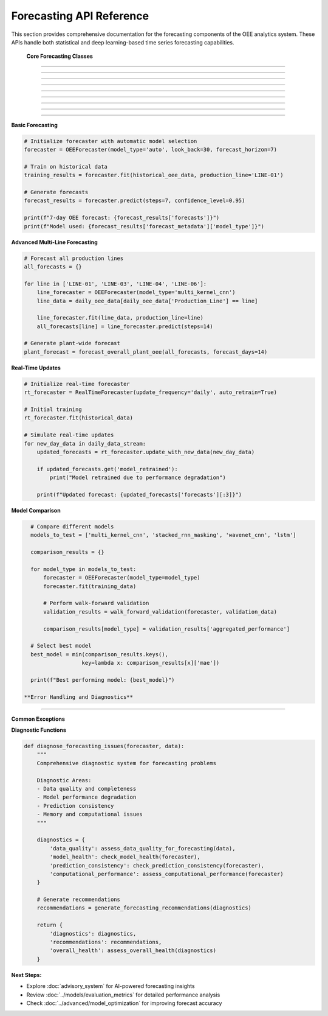 Forecasting API Reference
=========================

This section provides comprehensive documentation for the forecasting components of the OEE analytics system. These APIs handle both statistical and deep learning-based time series forecasting capabilities.

 **Core Forecasting Classes**
===============================

.. py:class:: OEEForecaster

   Main forecasting class that orchestrates different prediction models and methodologies.

   .. py:method:: __init__(model_type='auto', look_back=30, forecast_horizon=7)

      Initialize the OEE forecasting system.

      :param str model_type: Type of forecasting model ('auto', 'statistical', 'deep_learning')
      :param int look_back: Number of historical days to use for prediction
      :param int forecast_horizon: Number of days to forecast into the future
      :raises ValueError: If parameters are invalid

      **Model Type Options:**

      .. code-block::

         Model Types:
         
         'auto':           Automatically select best model based on data
         'statistical':    Use ARIMA-based statistical models
         'deep_learning':  Use neural network models
         'ensemble':       Combine multiple model predictions
         'multi_kernel_cnn': Use Multi-Kernel CNN (often best performer)
         'stacked_rnn':    Use RNN with masking
         'wavenet_cnn':    Use WaveNet-style CNN
         'lstm':           Use LSTM model

      **Example:**

      .. code-block:: python

         # Initialize with automatic model selection
         forecaster = OEEForecaster(
             model_type='auto',
             look_back=30,
             forecast_horizon=7
         )

         # Initialize with specific deep learning model
         forecaster = OEEForecaster(
             model_type='multi_kernel_cnn',
             look_back=30,
             forecast_horizon=14
         )

   .. py:method:: fit(data, production_line=None, validation_split=0.2)

      Train the forecasting model on historical OEE data.

      :param pd.DataFrame data: Historical OEE data with date index
      :param str production_line: Specific production line (None for overall OEE)
      :param float validation_split: Fraction of data to use for validation
      :returns: Training results and model performance metrics
      :rtype: dict

      **Data Requirements:**

      .. code-block::

         Input Data Format:
         
         Required Columns:
         - Date index (datetime)
         - OEE values (float, 0-1 range)
         
         Optional Columns:
         - Availability
         - Performance  
         - Quality
         - Production_Line (for multi-line data)

      **Implementation:**

      .. code-block:: python

         def fit(self, data, production_line=None, validation_split=0.2):
             """
             Train forecasting model with comprehensive validation
             
             Training Process:
             1. Data preprocessing and validation
             2. Model selection (if auto mode)
             3. Feature engineering and scaling
             4. Model training with early stopping
             5. Performance evaluation
             6. Model persistence
             """
             
             # Validate input data
             self._validate_input_data(data)
             
             # Filter for specific production line if specified
             if production_line:
                 if 'Production_Line' in data.columns:
                     data = data[data['Production_Line'] == production_line]
                 self.production_line = production_line
             
             # Prepare data for training
             X, y = self._prepare_training_data(data)
             
             # Split data for validation
             split_idx = int(len(X) * (1 - validation_split))
             X_train, X_val = X[:split_idx], X[split_idx:]
             y_train, y_val = y[:split_idx], y[split_idx:]
             
             # Select and train model
             if self.model_type == 'auto':
                 self.model_type = self._select_optimal_model(X_train, y_train)
             
             self.model = self._create_model()
             
             # Train model
             training_history = self._train_model(X_train, y_train, X_val, y_val)
             
             # Evaluate performance
             performance_metrics = self._evaluate_model(X_val, y_val)
             
             # Store training results
             self.training_results = {
                 'model_type': self.model_type,
                 'training_history': training_history,
                 'performance_metrics': performance_metrics,
                 'data_shape': X.shape,
                 'training_date': datetime.now().isoformat()
             }
             
             return self.training_results

   .. py:method:: predict(steps=None, confidence_level=0.95)

      Generate OEE forecasts for specified number of steps.

      :param int steps: Number of time steps to forecast (default: forecast_horizon)
      :param float confidence_level: Confidence level for prediction intervals
      :returns: Forecast results with predictions and confidence intervals
      :rtype: dict

      **Return Structure:**

      .. code-block:: python

         {
             'forecasts': [0.842, 0.851, 0.838, ...],  # Point predictions
             'dates': ['2024-01-16', '2024-01-17', ...],  # Forecast dates
             'confidence_intervals': {
                 'lower': [0.801, 0.809, 0.796, ...],
                 'upper': [0.883, 0.893, 0.880, ...]
             },
             'model_confidence': 0.85,  # Overall model confidence
             'forecast_metadata': {
                 'model_type': 'multi_kernel_cnn',
                 'look_back_period': 30,
                 'generation_time': '2024-01-15T10:30:00Z'
             }
         }

   .. py:method:: predict_with_scenarios(scenarios=None, steps=None)

      Generate forecasts under different operational scenarios.

      :param dict scenarios: Scenario parameters for conditional forecasting
      :param int steps: Number of steps to forecast
      :returns: Scenario-based forecast results
      :rtype: dict

      **Scenario Examples:**

      .. code-block:: python

         scenarios = {
             'baseline': {'maintenance_days': 0, 'production_rate': 1.0},
             'maintenance': {'maintenance_days': 2, 'production_rate': 0.7},
             'optimization': {'maintenance_days': 1, 'production_rate': 1.1}
         }
         
         scenario_forecasts = forecaster.predict_with_scenarios(scenarios, steps=14)

 **Statistical Forecasting Models**
====================================

.. py:class:: ARIMAForecaster

   ARIMA-based statistical forecasting for OEE time series.

   .. py:method:: __init__(order=None, seasonal_order=None, auto_arima=True)

      Initialize ARIMA forecasting model.

      :param tuple order: ARIMA order (p, d, q) - None for auto selection
      :param tuple seasonal_order: Seasonal ARIMA parameters
      :param bool auto_arima: Use automatic parameter selection

      **Automatic Parameter Selection:**

      .. code-block:: python

         def auto_select_arima_parameters(self, data):
             """
             Automatic ARIMA parameter selection using pmdarima
             
             Selection Process:
             1. Stationarity testing (ADF test)
             2. ACF/PACF analysis  
             3. Information criteria comparison (AIC/BIC)
             4. Cross-validation performance
             5. Residual analysis
             """
             
             from pmdarima import auto_arima
             
             # Auto ARIMA with comprehensive search
             model = auto_arima(
                 data,
                 seasonal=False,  # Daily OEE typically non-seasonal
                 stepwise=True,
                 suppress_warnings=True,
                 error_action='ignore',
                 max_p=3, max_q=3, max_d=2,
                 information_criterion='aic',
                 alpha=0.05
             )
             
             return model.order

   .. py:method:: fit(data)

      Fit ARIMA model to historical OEE data.

      **Model Diagnostics:**

      .. code-block:: python

         def perform_model_diagnostics(self, fitted_model):
             """
             Comprehensive ARIMA model diagnostics
             
             Diagnostic Tests:
             - Ljung-Box test for residual autocorrelation
             - Jarque-Bera test for normality
             - Heteroscedasticity tests
             - Stability tests
             """
             
             residuals = fitted_model.resid
             
             diagnostics = {
                 'ljung_box': sm.stats.acorr_ljungbox(residuals, lags=10),
                 'jarque_bera': stats.jarque_bera(residuals),
                 'normality_p_value': stats.shapiro(residuals)[1],
                 'residual_autocorr': self._check_residual_autocorr(residuals),
                 'model_stability': self._check_model_stability(fitted_model)
             }
             
             return diagnostics

 **Deep Learning Forecasting Models**
======================================

.. py:class:: DeepLearningForecaster

   Neural network-based forecasting with multiple architecture options.

   .. py:method:: __init__(architecture='multi_kernel_cnn', **kwargs)

      Initialize deep learning forecaster.

      :param str architecture: Neural network architecture to use
      :param kwargs: Architecture-specific parameters

      **Available Architectures:**

      .. code-block::

         Supported Architectures:
         
         'multi_kernel_cnn':     Multi-scale pattern recognition (best overall)
         'stacked_rnn_masking':  RNN with missing data handling
         'wavenet_cnn':          Dilated convolutions for long dependencies
         'lstm':                 Long Short-Term Memory networks
         'transformer':          Attention-based architecture (experimental)

.. py:class:: MultiKernelCNN

   Multi-Kernel CNN implementation - often the best performing model.

   .. py:method:: create_model(look_back, n_features=1)

      Create Multi-Kernel CNN architecture.

      **Architecture Details:**

      .. code-block:: python

         def create_model(self, look_back, n_features=1):
             """
             Multi-Kernel CNN with parallel processing paths
             
             Architecture Features:
             - Multiple kernel sizes (3, 5, 7) for multi-scale patterns
             - Parallel CNN branches with feature fusion
             - Global pooling for translation invariance
             - Dropout regularization for generalization
             """
             
             input_layer = Input(shape=(look_back, n_features))
             
             # Parallel CNN branches
             branches = []
             kernel_sizes = [3, 5, 7]
             
             for kernel_size in kernel_sizes:
                 branch = Conv1D(
                     filters=32, 
                     kernel_size=kernel_size,
                     activation='relu', 
                     padding='same'
                 )(input_layer)
                 branch = MaxPooling1D(pool_size=2)(branch)
                 branches.append(branch)
             
             # Merge branches
             merged = concatenate(branches)
             
             # Additional processing
             x = Conv1D(filters=64, kernel_size=3, activation='relu')(merged)
             x = GlobalMaxPooling1D()(x)
             x = Dense(50, activation='relu')(x)
             x = Dropout(0.3)(x)
             output = Dense(1, activation='sigmoid')(x)
             
             model = Model(inputs=input_layer, outputs=output)
             
             return model

 **Performance Optimization**
=============================

.. py:function:: optimize_model_performance(model, data, optimization_config)

   Optimize model performance through hyperparameter tuning and architecture search.

   :param model: Model to optimize
   :param data: Training data
   :param dict optimization_config: Optimization configuration
   :returns: Optimized model and performance metrics
   :rtype: tuple

   **Optimization Strategies:**

   .. code-block:: python

      def optimize_model_performance(model, data, optimization_config):
          """
          Comprehensive model optimization
          
          Optimization Techniques:
          1. Hyperparameter tuning (learning rate, batch size, epochs)
          2. Architecture optimization (layer sizes, dropout rates)
          3. Data augmentation strategies
          4. Ensemble method configuration
          5. Early stopping and learning rate scheduling
          """
          
          optimization_results = {}
          
          if optimization_config.get('hyperparameter_tuning', False):
              # Grid search or Bayesian optimization
              best_params = tune_hyperparameters(model, data)
              optimization_results['best_hyperparameters'] = best_params
          
          if optimization_config.get('architecture_search', False):
              # Neural Architecture Search (NAS)
              optimal_architecture = search_architecture(data)
              optimization_results['optimal_architecture'] = optimal_architecture
          
          if optimization_config.get('ensemble_optimization', False):
              # Ensemble method selection
              ensemble_config = optimize_ensemble(model, data)
              optimization_results['ensemble_config'] = ensemble_config
          
          return optimized_model, optimization_results

 **Model Evaluation and Validation**
=====================================

.. py:function:: evaluate_forecast_performance(y_true, y_pred, metrics=['mae', 'rmse', 'mape'])

   Comprehensive evaluation of forecast performance.

   :param array_like y_true: True OEE values
   :param array_like y_pred: Predicted OEE values  
   :param list metrics: List of metrics to calculate
   :returns: Dictionary of performance metrics
   :rtype: dict

   **Available Metrics:**

   .. code-block:: python

      def evaluate_forecast_performance(y_true, y_pred, metrics=['mae', 'rmse', 'mape']):
          """
          Calculate comprehensive forecast performance metrics
          
          Available Metrics:
          - mae: Mean Absolute Error
          - rmse: Root Mean Square Error
          - mape: Mean Absolute Percentage Error
          - smape: Symmetric Mean Absolute Percentage Error
          - directional_accuracy: Percentage of correct trend predictions
          - bias: Systematic over/under forecasting
          - coverage: Confidence interval coverage (if available)
          """
          
          results = {}
          
          if 'mae' in metrics:
              results['mae'] = np.mean(np.abs(y_true - y_pred))
          
          if 'rmse' in metrics:
              results['rmse'] = np.sqrt(np.mean((y_true - y_pred)**2))
          
          if 'mape' in metrics:
              results['mape'] = 100 * np.mean(np.abs((y_true - y_pred) / y_true))
          
          if 'directional_accuracy' in metrics:
              true_direction = np.diff(y_true)
              pred_direction = np.diff(y_pred)
              correct_directions = np.sign(true_direction) == np.sign(pred_direction)
              results['directional_accuracy'] = np.mean(correct_directions) * 100
          
          if 'bias' in metrics:
              results['bias'] = np.mean(y_pred - y_true)
              results['bias_percentage'] = 100 * results['bias'] / np.mean(y_true)
          
          return results

.. py:function:: walk_forward_validation(forecaster, data, window_size=30, step_size=7)

   Perform walk-forward validation for realistic performance assessment.

   :param forecaster: Trained forecasting model
   :param pd.DataFrame data: Historical data for validation
   :param int window_size: Size of training window
   :param int step_size: Steps to move forward each iteration
   :returns: Validation results across multiple periods
   :rtype: dict

   **Implementation:**

   .. code-block:: python

      def walk_forward_validation(forecaster, data, window_size=30, step_size=7):
          """
          Walk-forward validation for time series forecasting
          
          Validation Process:
          1. Split data into overlapping train/test windows
          2. Train model on each training window
          3. Generate forecasts for test period
          4. Calculate performance metrics
          5. Aggregate results across all windows
          """
          
          validation_results = []
          
          for i in range(window_size, len(data) - step_size + 1, step_size):
              # Define training and test windows
              train_window = data.iloc[i-window_size:i]
              test_window = data.iloc[i:i+step_size]
              
              # Clone and train forecaster
              temp_forecaster = clone_forecaster(forecaster)
              temp_forecaster.fit(train_window)
              
              # Generate forecasts
              forecast_result = temp_forecaster.predict(steps=len(test_window))
              
              # Evaluate performance
              performance = evaluate_forecast_performance(
                  test_window.values,
                  forecast_result['forecasts']
              )
              
              validation_results.append({
                  'window_start': train_window.index[0],
                  'window_end': train_window.index[-1],
                  'test_start': test_window.index[0],
                  'test_end': test_window.index[-1],
                  'performance': performance,
                  'forecasts': forecast_result['forecasts'],
                  'actuals': test_window.values.tolist()
              })
          
          # Aggregate results
          aggregated_performance = aggregate_validation_results(validation_results)
          
          return {
              'individual_windows': validation_results,
              'aggregated_performance': aggregated_performance,
              'validation_summary': create_validation_summary(validation_results)
          }

 **Specialized Forecasting Functions**
=======================================

.. py:function:: forecast_production_line_oee(line_data, production_line, forecast_days=7)

   Generate OEE forecasts for a specific production line.

   :param pd.DataFrame line_data: Historical OEE data for the production line
   :param str production_line: Production line identifier
   :param int forecast_days: Number of days to forecast
   :returns: Line-specific forecast results
   :rtype: dict

   **Line-Specific Optimization:**

   .. code-block:: python

      def forecast_production_line_oee(line_data, production_line, forecast_days=7):
          """
          Production line-specific OEE forecasting
          
          Line-Specific Features:
          - Automatic model selection based on line characteristics
          - Custom preprocessing for each line's patterns
          - Performance benchmarking against line history
          - Alert generation for unusual forecasts
          """
          
          # Analyze line characteristics
          line_characteristics = analyze_line_patterns(line_data, production_line)
          
          # Select optimal model for this line
          optimal_model = select_line_specific_model(line_characteristics)
          
          # Initialize and train forecaster
          forecaster = OEEForecaster(
              model_type=optimal_model,
              look_back=determine_optimal_lookback(line_characteristics),
              forecast_horizon=forecast_days
          )
          
          forecaster.fit(line_data, production_line=production_line)
          
          # Generate forecasts
          forecast_result = forecaster.predict(steps=forecast_days)
          
          # Add line-specific context
          forecast_result.update({
              'production_line': production_line,
              'line_characteristics': line_characteristics,
              'model_recommendation_reason': explain_model_choice(
                  optimal_model, line_characteristics
              ),
              'performance_alerts': check_forecast_alerts(
                  forecast_result, line_data
              )
          })
          
          return forecast_result

.. py:function:: forecast_overall_plant_oee(all_lines_data, forecast_days=7, aggregation_method='weighted')

   Generate overall plant OEE forecasts by aggregating line-level predictions.

   :param dict all_lines_data: OEE data for all production lines
   :param int forecast_days: Number of days to forecast
   :param str aggregation_method: Method for combining line forecasts
   :returns: Plant-level forecast results
   :rtype: dict

   **Aggregation Methods:**

   .. code-block::

      Aggregation Methods:
      
      'simple':     Simple average of line forecasts
      'weighted':   Production volume-weighted average
      'capacity':   Production capacity-weighted average
      'historical': Historical contribution-based weighting

 **Real-Time Forecasting**
===========================

.. py:class:: RealTimeForecaster

   Real-time forecasting system for production environments.

   .. py:method:: __init__(update_frequency='daily', auto_retrain=True)

      Initialize real-time forecasting system.

      :param str update_frequency: How often to update forecasts
      :param bool auto_retrain: Automatically retrain models with new data

   .. py:method:: update_with_new_data(new_data, retrain_threshold=0.1)

      Update forecasts with newly available data.

      :param pd.DataFrame new_data: New OEE data
      :param float retrain_threshold: Performance degradation threshold for retraining
      :returns: Updated forecast results
      :rtype: dict

      **Real-Time Update Process:**

      .. code-block:: python

         def update_with_new_data(self, new_data, retrain_threshold=0.1):
             """
             Real-time forecast updates with adaptive retraining
             
             Update Process:
             1. Validate new data quality
             2. Append to historical data
             3. Check model performance degradation
             4. Retrain model if necessary
             5. Generate updated forecasts
             6. Update confidence metrics
             """
             
             # Validate new data
             self._validate_new_data(new_data)
             
             # Update historical data
             self.historical_data = pd.concat([self.historical_data, new_data])
             
             # Check if retraining is needed
             if self._should_retrain(retrain_threshold):
                 self._retrain_model()
                 self.last_retrain_date = datetime.now()
             
             # Generate updated forecasts
             updated_forecasts = self.predict()
             
             # Update performance tracking
             self._update_performance_tracking(new_data)
             
             return updated_forecasts

 **Model Management**
======================

.. py:function:: save_forecast_model(model, model_metadata, save_path)

   Save trained forecasting model with metadata.

   :param model: Trained forecasting model
   :param dict model_metadata: Model configuration and performance data
   :param str save_path: Path to save model files
   :returns: Success status and file paths
   :rtype: dict

   **Model Persistence:**

   .. code-block:: python

      def save_forecast_model(model, model_metadata, save_path):
          """
          Comprehensive model saving with versioning
          
          Saved Components:
          - Model weights and architecture
          - Training configuration
          - Performance metrics
          - Data preprocessing parameters
          - Version information
          """
          
          import joblib
          import json
          from pathlib import Path
          
          save_dir = Path(save_path)
          save_dir.mkdir(parents=True, exist_ok=True)
          
          # Save model
          if hasattr(model, 'save'):  # TensorFlow/Keras model
              model.save(save_dir / 'model.h5')
          else:  # Scikit-learn or other
              joblib.dump(model, save_dir / 'model.pkl')
          
          # Save metadata
          metadata = {
              'model_type': model_metadata.get('model_type'),
              'training_date': datetime.now().isoformat(),
              'performance_metrics': model_metadata.get('performance_metrics'),
              'model_config': model_metadata.get('config'),
              'version': model_metadata.get('version', '1.0')
          }
          
          with open(save_dir / 'metadata.json', 'w') as f:
              json.dump(metadata, f, indent=2)
          
          return {
              'success': True,
              'model_path': str(save_dir / 'model.h5'),
              'metadata_path': str(save_dir / 'metadata.json')
          }

.. py:function:: load_forecast_model(model_path)

   Load saved forecasting model with metadata.

   :param str model_path: Path to saved model directory
   :returns: Loaded model and metadata
   :rtype: tuple

 **Usage Examples**
====================

**Basic Forecasting**

.. code-block:: python

   # Initialize forecaster with automatic model selection
   forecaster = OEEForecaster(model_type='auto', look_back=30, forecast_horizon=7)

   # Train on historical data
   training_results = forecaster.fit(historical_oee_data, production_line='LINE-01')

   # Generate forecasts
   forecast_results = forecaster.predict(steps=7, confidence_level=0.95)

   print(f"7-day OEE forecast: {forecast_results['forecasts']}")
   print(f"Model used: {forecast_results['forecast_metadata']['model_type']}")

**Advanced Multi-Line Forecasting**

.. code-block:: python

   # Forecast all production lines
   all_forecasts = {}

   for line in ['LINE-01', 'LINE-03', 'LINE-04', 'LINE-06']:
       line_forecaster = OEEForecaster(model_type='multi_kernel_cnn')
       line_data = daily_oee_data[daily_oee_data['Production_Line'] == line]
       
       line_forecaster.fit(line_data, production_line=line)
       all_forecasts[line] = line_forecaster.predict(steps=14)

   # Generate plant-wide forecast
   plant_forecast = forecast_overall_plant_oee(all_forecasts, forecast_days=14)

**Real-Time Updates**

.. code-block:: python

   # Initialize real-time forecaster
   rt_forecaster = RealTimeForecaster(update_frequency='daily', auto_retrain=True)

   # Initial training
   rt_forecaster.fit(historical_data)

   # Simulate real-time updates
   for new_day_data in daily_data_stream:
       updated_forecasts = rt_forecaster.update_with_new_data(new_day_data)
       
       if updated_forecasts.get('model_retrained'):
           print("Model retrained due to performance degradation")
       
       print(f"Updated forecast: {updated_forecasts['forecasts'][:3]}")

**Model Comparison**

.. code-block:: python

   # Compare different models
   models_to_test = ['multi_kernel_cnn', 'stacked_rnn_masking', 'wavenet_cnn', 'lstm']
   
   comparison_results = {}
   
   for model_type in models_to_test:
       forecaster = OEEForecaster(model_type=model_type)
       forecaster.fit(training_data)
       
       # Perform walk-forward validation
       validation_results = walk_forward_validation(forecaster, validation_data)
       
       comparison_results[model_type] = validation_results['aggregated_performance']

   # Select best model
   best_model = min(comparison_results.keys(), 
                   key=lambda x: comparison_results[x]['mae'])
   
   print(f"Best performing model: {best_model}")

 **Error Handling and Diagnostics**
====================================

**Common Exceptions**

.. py:exception:: ForecastingError

   Base exception for forecasting-related errors.

.. py:exception:: ModelTrainingError

   Raised when model training fails.

.. py:exception:: PredictionError

   Raised when prediction generation fails.

**Diagnostic Functions**

.. code-block:: python

   def diagnose_forecasting_issues(forecaster, data):
       """
       Comprehensive diagnostic system for forecasting problems
       
       Diagnostic Areas:
       - Data quality and completeness
       - Model performance degradation
       - Prediction consistency
       - Memory and computational issues
       """
       
       diagnostics = {
           'data_quality': assess_data_quality_for_forecasting(data),
           'model_health': check_model_health(forecaster),
           'prediction_consistency': check_prediction_consistency(forecaster),
           'computational_performance': assess_computational_performance(forecaster)
       }
       
       # Generate recommendations
       recommendations = generate_forecasting_recommendations(diagnostics)
       
       return {
           'diagnostics': diagnostics,
           'recommendations': recommendations,
           'overall_health': assess_overall_health(diagnostics)
       }

**Next Steps:**

- Explore :doc:`advisory_system` for AI-powered forecasting insights
- Review :doc:`../models/evaluation_metrics` for detailed performance analysis
- Check :doc:`../advanced/model_optimization` for improving forecast accuracy